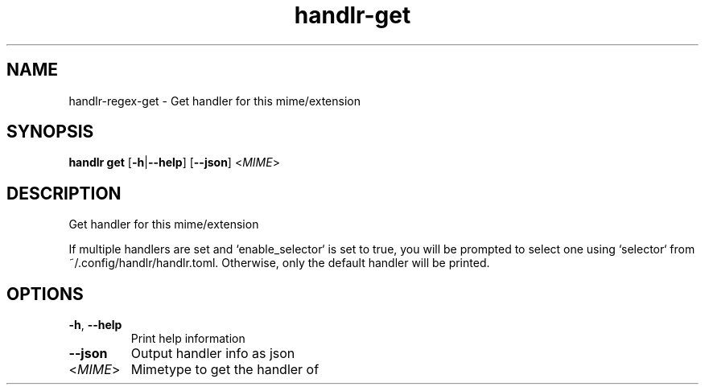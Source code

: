 .ie \n(.g .ds Aq \(aq
.el .ds Aq '
.TH handlr-get 1  "handlr-get " 
.SH NAME
handlr-regex\-get - Get handler for this mime/extension
.SH SYNOPSIS
\fBhandlr get\fR [\fB\-h\fR|\fB\-\-help\fR] [\fB\-\-json\fR] <\fIMIME\fR> 
.SH DESCRIPTION
Get handler for this mime/extension
.PP
If multiple handlers are set and `enable_selector` is set to true, you will be prompted to select one using `selector` from ~/.config/handlr/handlr.toml. Otherwise, only the default handler will be printed.
.SH OPTIONS
.TP
\fB\-h\fR, \fB\-\-help\fR
Print help information
.TP
\fB\-\-json\fR
Output handler info as json
.TP
<\fIMIME\fR>
Mimetype to get the handler of
